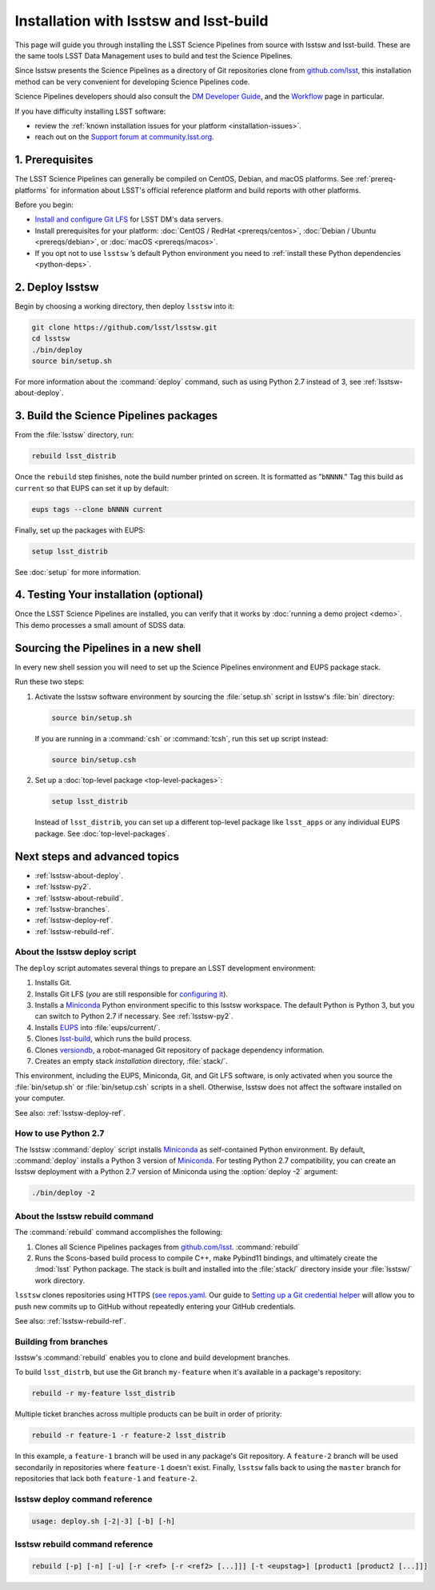 #######################################
Installation with lsstsw and lsst-build
#######################################

This page will guide you through installing the LSST Science Pipelines from source with lsstsw and lsst-build.
These are the same tools LSST Data Management uses to build and test the Science Pipelines.

Since lsstsw presents the Science Pipelines as a directory of Git repositories clone from `github.com/lsst <https://github.com/lsst>`__, this installation method can be very convenient for developing Science Pipelines code.

Science Pipelines developers should also consult the `DM Developer Guide <https://developer.lsst.io>`_, and the `Workflow <https://developer.lsst.io/processes/workflow.html>`_ page in particular.

If you have difficulty installing LSST software:

- review the :ref:`known installation issues for your platform <installation-issues>`.
- reach out on the `Support forum at community.lsst.org <https://community.lsst.org/c/support>`_.

.. _lsstsw-prerequisites:

1. Prerequisites
================

The LSST Science Pipelines can generally be compiled on CentOS, Debian, and macOS platforms.
See :ref:`prereq-platforms` for information about LSST's official reference platform and build reports with other platforms.

Before you begin:

- `Install and configure Git LFS <https://developer.lsst.io/tools/git_lfs.html>`_ for LSST DM's data servers.
- Install prerequisites for your platform: :doc:`CentOS / RedHat <prereqs/centos>`, :doc:`Debian / Ubuntu <prereqs/debian>`, or :doc:`macOS <prereqs/macos>`.
- If you opt not to use ``lsstsw`` \’s default Python environment you need to :ref:`install these Python dependencies <python-deps>`.

.. _lsstsw-deploy:

2. Deploy lsstsw
================

.. Code for the LSST Stack is distributed across many Git repositories (see `github.com/lsst <https://github.com/lsst>`_).
.. `lsstsw <https://github.com/lsst/lsstsw>`_ is a tool that helps you manage the codebase by automating the process of cloning all of these repositories and building that development Stack for testing.

Begin by choosing a working directory, then deploy ``lsstsw`` into it:

.. code-block:: bash

   git clone https://github.com/lsst/lsstsw.git
   cd lsstsw
   ./bin/deploy
   source bin/setup.sh

For more information about the :command:`deploy` command, such as using Python 2.7 instead of 3, see :ref:`lsstsw-about-deploy`.

.. The ``setup.sh`` step enables EUPS_, the package manager used by LSST.
.. **Whenever you open a new terminal session, you need to run '. bin/setup.sh' to activate your lsstsw environment.**

.. _lsstsw-rebuild:

3. Build the Science Pipelines packages
=======================================

From the :file:`lsstsw` directory, run:

.. code-block:: bash

   rebuild lsst_distrib

Once the ``rebuild`` step finishes, note the build number printed on screen.
It is formatted as "``bNNNN``."
Tag this build as ``current`` so that EUPS can set it up by default:

.. code-block:: bash

   eups tags --clone bNNNN current

Finally, set up the packages with EUPS:

.. code-block:: bash

   setup lsst_distrib

See :doc:`setup` for more information.

.. _lsstsw-testing-your-installation:

4. Testing Your installation (optional)
=======================================

Once the LSST Science Pipelines are installed, you can verify that it works by :doc:`running a demo project <demo>`.
This demo processes a small amount of SDSS data.

.. _lsstsw-setup:

Sourcing the Pipelines in a new shell
=====================================

In every new shell session you will need to set up the Science Pipelines environment and EUPS package stack.

Run these two steps:

1. Activate the lsstsw software environment by sourcing the :file:`setup.sh` script in lsstsw's :file:`bin` directory:

   .. code-block:: bash
   
      source bin/setup.sh

   If you are running in a :command:`csh` or :command:`tcsh`, run this set up script instead:

   .. code-block:: bash
   
      source bin/setup.csh

2. Set up a :doc:`top-level package <top-level-packages>`:

   .. code-block:: bash
   
      setup lsst_distrib

   Instead of ``lsst_distrib``, you can set up a different top-level package like ``lsst_apps`` or any individual EUPS package.
   See :doc:`top-level-packages`.

.. _lsstsw-next:

Next steps and advanced topics
==============================

- :ref:`lsstsw-about-deploy`.
- :ref:`lsstsw-py2`.
- :ref:`lsstsw-about-rebuild`.
- :ref:`lsstsw-branches`.
- :ref:`lsstsw-deploy-ref`.
- :ref:`lsstsw-rebuild-ref`.

.. _lsstsw-about-deploy:

About the lsstsw deploy script
------------------------------

The ``deploy`` script automates several things to prepare an LSST development environment:

1. Installs Git.
2. Installs Git LFS (*you* are still responsible for `configuring it <http://developer.lsst.io/en/latest/tools/git_lfs.html>`_).
3. Installs a Miniconda_ Python environment specific to this lsstsw workspace.
   The default Python is Python 3, but you can switch to Python 2.7 if necessary.
   See :ref:`lsstsw-py2`.
4. Installs EUPS_ into :file:`eups/current/`.
5. Clones `lsst-build`_, which runs the build process.
6. Clones versiondb_, a robot-managed Git repository of package dependency information.
7. Creates an empty stack *installation* directory, :file:`stack/`.

This environment, including the EUPS, Miniconda, Git, and Git LFS software, is only activated when you source the :file:`bin/setup.sh` or :file:`bin/setup.csh` scripts in a shell.
Otherwise, lsstsw does not affect the software installed on your computer.

See also: :ref:`lsstsw-deploy-ref`.

.. _lsstsw-py2:

How to use Python 2.7
---------------------

The lsstsw :command:`deploy` script installs Miniconda_ as self-contained Python environment.
By default, :command:`deploy` installs a Python 3 version of Miniconda_.
For testing Python 2.7 compatibility, you can create an lsstsw deployment with a Python 2.7 version of Miniconda using the :option:`deploy -2` argument:

.. code-block:: bash

   ./bin/deploy -2

.. _lsstsw-about-rebuild:

About the lsstsw rebuild command
--------------------------------

The :command:`rebuild` command accomplishes the following:

1. Clones all Science Pipelines packages from `github.com/lsst <https://github.com/lsst>`__.
   :command:`rebuild`

2. Runs the Scons-based build process to compile C++, make Pybind11 bindings, and ultimately create the :lmod:`lsst` Python package.
   The stack is built and installed into the :file:`stack/` directory inside your :file:`lsstsw/` work directory.

``lsstsw`` clones repositories using HTTPS (`see repos.yaml <https://github.com/lsst/repos/blob/master/etc/repos.yaml>`_.
Our guide to `Setting up a Git credential helper <http://developer.lsst.io/en/latest/tools/git_lfs.html>`_ will allow you to push new commits up to GitHub without repeatedly entering your GitHub credentials.

See also: :ref:`lsstsw-rebuild-ref`.

.. _lsstsw-branches:

Building from branches
----------------------

lsstsw's :command:`rebuild` enables you to clone and build development branches.

To build ``lsst_distrb``, but use the Git branch ``my-feature`` when it's available in a package's repository:

.. code-block:: bash

   rebuild -r my-feature lsst_distrib

Multiple ticket branches across multiple products can be built in order of priority:

.. code-block:: bash

   rebuild -r feature-1 -r feature-2 lsst_distrib

In this example, a ``feature-1`` branch will be used in any package's Git repository.
A ``feature-2`` branch will be used secondarily in repositories where ``feature-1`` doesn't exist.
Finally, ``lsstsw`` falls back to using the ``master`` branch for repositories that lack both ``feature-1`` and ``feature-2``.

.. _lsstsw-deploy-ref:

lsstsw deploy command reference
-------------------------------

.. program:: deploy

.. code-block:: text

   usage: deploy.sh [-2|-3] [-b] [-h]

.. option:: -2

   Install a Python 2-based Miniconda_.

.. option:: -3

   Use a Python 3-based Miniconda_ (default).

.. option:: -b

   Use bleeding-edge conda packages.

.. option:: -h

   Print the help message.

.. _lsstsw-rebuild-ref:

lsstsw rebuild command reference
--------------------------------

.. program:: rebuild

.. code-block:: text

   rebuild [-p] [-n] [-u] [-r <ref> [-r <ref2> [...]]] [-t <eupstag>] [product1 [product2 [...]]]

.. option:: -p

   Prep only.

.. option:: -n

   Do not run :command:`git fetch` in already-downloaded repositories.

.. option:: -u

   Update the :file:`repos.yaml` package index to the ``master`` branch on GitHub of https://github.com/lsst/repos.

.. option:: -r <git ref>

   Rebuild using the Git ref.
   A Git ref can be a branch name, tag, or commit SHA.
   Multiple ``-r`` arguments can be given, in order or priority.

.. option:: -t

   EUPS tag.

.. _lsst-build: https://github.com/lsst/lsst_build
.. _versiondb: https://github.com/lsst/versiondb
.. _EUPS: https://github.com/RobertLuptonTheGood/eups
.. _Miniconda: http://conda.pydata.org/miniconda.html
